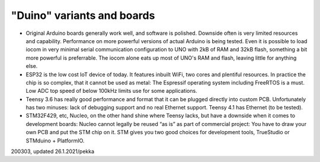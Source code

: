 ﻿"Duino" variants and boards
===================================

* Original Arduino boards generally work well, and software is polished. Downside often is very limited resources and capability. Performance on more powerful versions of actual Arduino is being tested. Even it is possible to load iocom in very minimal serial communication configuration to UNO with 2kB of RAM and 32kB flash, something a bit more powerful is preferrable. The iocom alone eats up most of UNO's RAM and flash, leaving little for anything else.
* ESP32 is the low cost IoT device of today. It features inbuilt WiFi, two cores and plentiful resources. In practice the chip is so complex, that it cannot be used as metal: The Espressif operating system including FreeRTOS is a must. Low ADC top speed of below 100kHz limits use for some applications.
* Teensy 3.6 has really good performance and format that it can be plugged directly into custom PCB. Unfortunately has two minuses: lack of debugging support and no real Ethernet support. Teensy 4.1 has Ethernet (to be tested).
* STM32F429, etc, Nucleo, on the other hand shine where Teensy lacks, but have a downside when it comes to development boards: Nucleo cannot legally be reused “as is” as part of commercial project: You have to draw your own PCB and put the STM chip on it. STM gives you two good choices for development tools, TrueStudio or STMduino + PlatformIO.

200303, updated 26.1.2021/pekka
